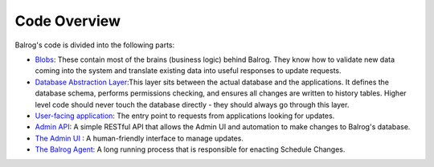 =============
Code Overview
=============

Balrog's code is divided into the following parts:

-   `Blobs <https://github.com/mozilla/balrog/tree/master/auslib/blobs>`_: These contain most of the brains (business logic) behind Balrog. They know how to validate new data coming into the system and translate existing data into useful responses to update requests.

-   `Database Abstraction Layer <https://github.com/mozilla/balrog/blob/master/auslib/db.py>`_:This layer sits between the actual database and the applications. It defines the database schema, performs permissions checking, and ensures all changes are written to history tables. Higher level code should never touch the database directly - they should always go through this layer.

-   `User-facing application <https://github.com/mozilla/balrog/tree/master/auslib/web>`_: The entry point to requests from applications looking for updates.

-   `Admin API <https://github.com/mozilla/balrog/tree/master/auslib/web/admin>`_: A simple RESTful API that allows the Admin UI and automation to make changes to Balrog's database.

-   `The Admin UI <https://github.com/mozilla/balrog/tree/master/ui>`_ : A human-friendly interface to manage updates.

-   `The Balrog Agent <https://github.com/mozilla/balrog/tree/master/agent>`_: A long running process that is responsible for enacting Schedule Changes.
